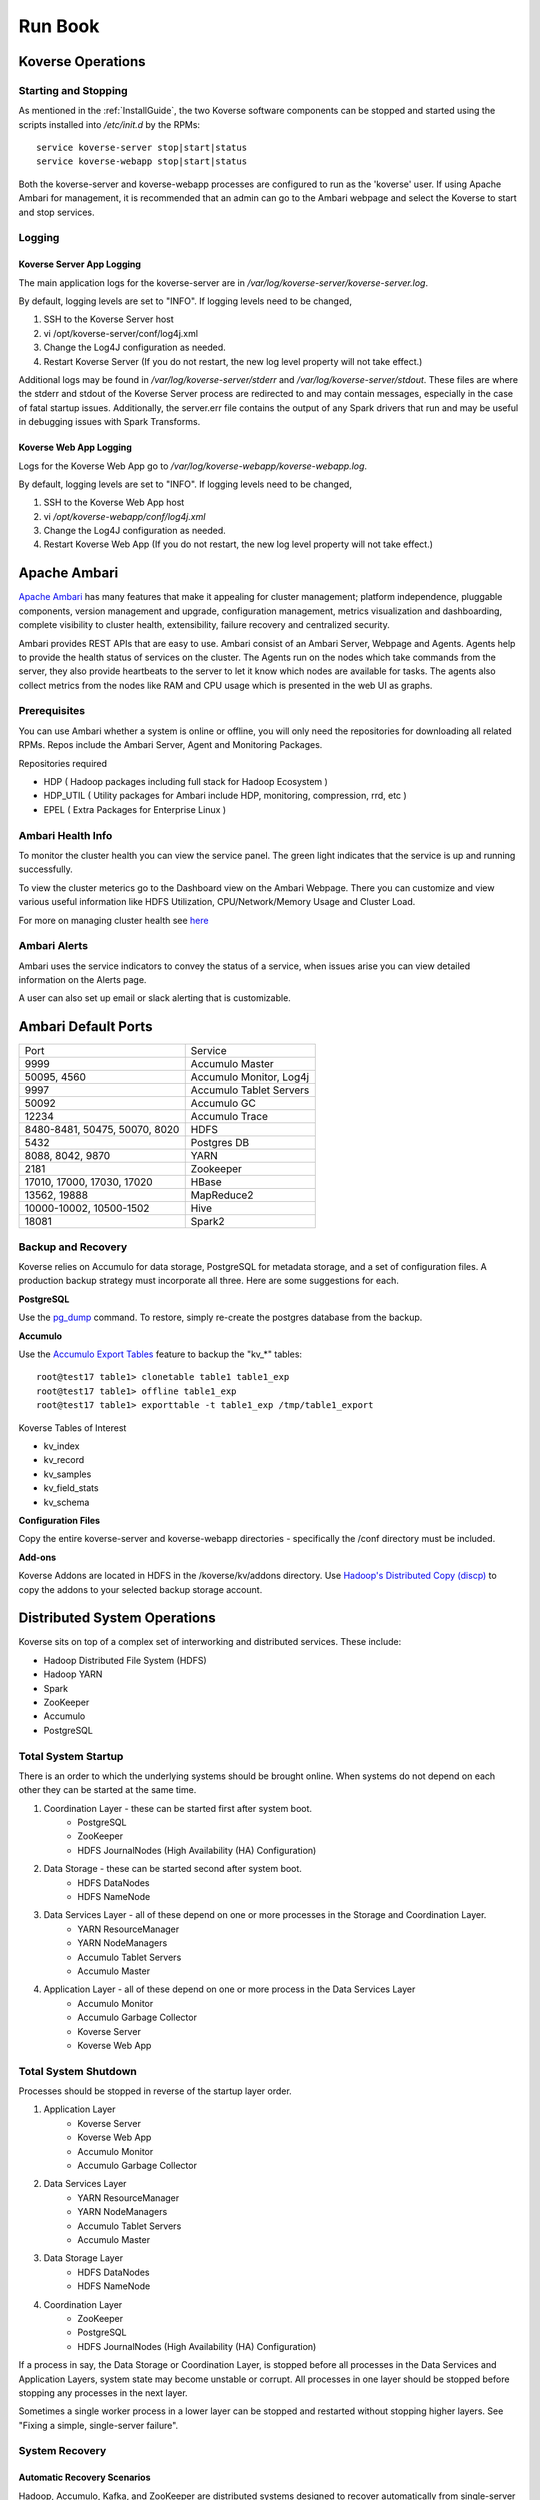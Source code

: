 .. _Run book:

Run Book
=============

Koverse Operations
------------------

Starting and Stopping
^^^^^^^^^^^^^^^^^^^^^
As mentioned in the :ref:`InstallGuide`, the two Koverse software components can be stopped and started using the scripts installed into */etc/init.d* by the RPMs::

	service koverse-server stop|start|status
	service koverse-webapp stop|start|status

Both the koverse-server and koverse-webapp processes are configured to run as the 'koverse' user. If using Apache Ambari for management, it is recommended that an admin can go to the Ambari webpage and select the Koverse to start and stop services.

Logging
^^^^^^^

Koverse Server App Logging
~~~~~~~~~~~~~~~~~~~~~~~~~~~~

The main application logs for the koverse-server are in */var/log/koverse-server/koverse-server.log*.

By default, logging levels are set to "INFO".  If logging levels need to be changed,

#. SSH to the Koverse Server host
#. vi /opt/koverse-server/conf/log4j.xml
#. Change the Log4J configuration as needed.
#. Restart Koverse Server (If you do not restart, the new log level property will not take effect.)

Additional logs may be found in */var/log/koverse-server/stderr* and */var/log/koverse-server/stdout*. These files are where the stderr and stdout of the Koverse Server process are redirected to and may contain messages, especially in the case of fatal startup issues. Additionally, the server.err file contains the output of any Spark drivers that run and may be useful in debugging issues with Spark Transforms.

Koverse Web App Logging
~~~~~~~~~~~~~~~~~~~~~~~

Logs for the Koverse Web App go to */var/log/koverse-webapp/koverse-webapp.log*.

By default, logging levels are set to "INFO".  If logging levels need to be changed,

#. SSH to the Koverse Web App host
#. vi */opt/koverse-webapp/conf/log4j.xml*
#. Change the Log4J configuration as needed.
#. Restart Koverse Web App (If you do not restart, the new log level property will not take effect.)


Apache Ambari
--------------

`Apache Ambari <https://ambari.apache.org/>`_ has many features that make it appealing for cluster management; platform independence, pluggable components, version management and upgrade, configuration management, metrics visualization and dashboarding, complete visibility to cluster health, extensibility, failure recovery and centralized security.

Ambari provides REST APIs that are easy to use. Ambari consist of an Ambari Server, Webpage and Agents. Agents help to provide the health status of services on the cluster. The Agents run on the nodes which take commands from the server, they also provide heartbeats to the server to let it know which nodes are available for tasks. The agents also collect metrics from the nodes like RAM and CPU usage which is presented in the web UI as graphs.

Prerequisites
^^^^^^^^^^^^^^

You can use Ambari whether a system is online or offline, you will only need the repositories for downloading all related RPMs. Repos include the Ambari Server, Agent and Monitoring Packages.

Repositories required

* HDP ( Hadoop packages including full stack for Hadoop Ecosystem )
* HDP_UTIL ( Utility packages for Ambari include HDP, monitoring, compression, rrd, etc )
* EPEL ( Extra Packages for Enterprise Linux )


Ambari Health Info
^^^^^^^^^^^^^^^^^^^

To monitor the cluster health you can view the service panel. The green light indicates that the service is up and running successfully.

.. image:: /_static/Runbook/image01.png
   :scale: 50
   :align: center

To view the cluster meterics go to the Dashboard view on the Ambari Webpage. There you can customize and view various useful information like HDFS Utilization, CPU/Network/Memory Usage and Cluster Load.

.. image:: /_static/Runbook/image04.png

For more on managing cluster health see `here <https://docs.cloudera.com/HDPDocuments/Ambari-2.7.5.0/managing-and-monitoring-ambari/content/amb_view_cluster_health.html>`_


Ambari Alerts
^^^^^^^^^^^^^^

Ambari uses the service indicators to convey the status of a service, when issues arise you can view detailed information on the Alerts page.

.. image:: /_static/Runbook/image03.png

A user can also set up email or slack alerting that is customizable.

.. image:: /_static/Runbook/image02.png
   :scale: 50
   :align: center



Ambari Default Ports
--------------------
+-------------------------------+-------------------------------+
| Port                          | Service                       |
+-------------------------------+-------------------------------+
| 9999                          | Accumulo Master               |
+-------------------------------+-------------------------------+
| 50095, 4560                   | Accumulo Monitor, Log4j       |
+-------------------------------+-------------------------------+
| 9997                          | Accumulo Tablet Servers       |
+-------------------------------+-------------------------------+
| 50092                         | Accumulo GC                   |
+-------------------------------+-------------------------------+
| 12234                         | Accumulo Trace                |
+-------------------------------+-------------------------------+
| 8480-8481, 50475, 50070, 8020 | HDFS                          |
+-------------------------------+-------------------------------+
| 5432                          | Postgres DB                   |
+-------------------------------+-------------------------------+
| 8088, 8042, 9870              | YARN                          |
+-------------------------------+-------------------------------+
| 2181                          | Zookeeper                     |
+-------------------------------+-------------------------------+
| 17010, 17000, 17030, 17020    | HBase                         |
+-------------------------------+-------------------------------+
| 13562, 19888                  | MapReduce2                    |
+-------------------------------+-------------------------------+
| 10000-10002, 10500-1502       | Hive                          |
+-------------------------------+-------------------------------+
| 18081                         | Spark2                        |
+-------------------------------+-------------------------------+



Backup and Recovery
^^^^^^^^^^^^^^^^^^^
Koverse relies on Accumulo for data storage, PostgreSQL for metadata storage, and a set of configuration files. A production backup strategy must incorporate all three. Here are some suggestions for each.

**PostgreSQL**

Use the `pg_dump <http://www.postgresql.org/docs/9.1/static/backup-dump.html>`_ command. To restore, simply re-create the postgres database from the backup.

**Accumulo**

Use the `Accumulo Export Tables <http://accumulo.apache.org/1.6/examples/export.html>`_ feature to backup the "kv_*" tables::

  root@test17 table1> clonetable table1 table1_exp
  root@test17 table1> offline table1_exp
  root@test17 table1> exporttable -t table1_exp /tmp/table1_export


Koverse Tables of Interest

* kv_index
* kv_record
* kv_samples
* kv_field_stats
* kv_schema


**Configuration Files**

Copy the entire koverse-server and koverse-webapp directories - specifically the /conf directory must be included.


**Add-ons**

Koverse Addons are located in HDFS in the /koverse/kv/addons directory. Use `Hadoop's Distributed Copy (discp) <https://hadoop.apache.org/docs/current/hadoop-distcp/DistCp.html>`_ to copy the addons to your selected backup storage account.



Distributed System Operations
-----------------------------

Koverse sits on top of a complex set of interworking and distributed services.
These include:

* Hadoop Distributed File System (HDFS)
* Hadoop YARN
* Spark
* ZooKeeper
* Accumulo
* PostgreSQL


Total System Startup
^^^^^^^^^^^^^^^^^^^^

There is an order to which the underlying systems should be brought online.
When systems do not depend on each other they can be started at the same time.

1. Coordination Layer - these can be started first after system boot.
	* PostgreSQL
	* ZooKeeper
	* HDFS JournalNodes (High Availability (HA) Configuration)

2. Data Storage - these can be started second after system boot.
	* HDFS DataNodes
	* HDFS NameNode

3. Data Services Layer - all of these depend on one or more processes in the Storage and Coordination Layer.
	* YARN ResourceManager
	* YARN NodeManagers
	* Accumulo Tablet Servers
	* Accumulo Master

4. Application Layer - all of these depend on one or more process in the Data Services Layer
	* Accumulo Monitor
	* Accumulo Garbage Collector
	* Koverse Server
	* Koverse Web App


Total System Shutdown
^^^^^^^^^^^^^^^^^^^^^
Processes should be stopped in reverse of the startup layer order.

1. Application Layer
	* Koverse Server
	* Koverse Web App
	* Accumulo Monitor
	* Accumulo Garbage Collector

2. Data Services Layer
	* YARN ResourceManager
	* YARN NodeManagers
	* Accumulo Tablet Servers
	* Accumulo Master

3. Data Storage Layer
	* HDFS DataNodes
	* HDFS NameNode

4. Coordination Layer
	* ZooKeeper
	* PostgreSQL
	* HDFS JournalNodes (High Availability (HA) Configuration)


If a process in say, the Data Storage or Coordination Layer, is stopped before all processes in the Data Services and Application Layers, system state may become unstable or corrupt.
All processes in one layer should be stopped before stopping any processes in the next layer.

Sometimes a single worker process in a lower layer can be stopped and restarted without stopping higher layers.
See "Fixing a simple, single-server failure".


System Recovery
^^^^^^^^^^^^^^^

Automatic Recovery Scenarios
~~~~~~~~~~~~~~~~~~~~~~~~~~~~

Hadoop, Accumulo, Kafka, and ZooKeeper are distributed systems designed to recover automatically from single-server failure, often without administrator intervention.
The following things can fail and the system should keep running indefinitely without admin intervention.

Single TableServer process - Accumulo Master will reassign its tablets to other servers and perform recovery of any data in memory.
Clients will automatically detect the failed tablet server and find the tablets of interest on newly assigned servers.

Single DataNode - the NameNode will redirect remaining data nodes to create new replicas of the blocks on the failed machine.
Clients will use replicas on remaining machines.

Single Zookeeper node - remaining Zookeeper nodes will handle load, optionally electing a new leader
Clients will find the new leader automatically.

Accumulo Monitor - the web UI will be unavailable but clients can continue to communicate with tablet servers to read and write data.

Accumulo GC - no garbage collection will be performed, but clients will continue to communicate with tablet servers.


Fixing a simple, single worker failure
~~~~~~~~~~~~~~~~~~~~~~~~~~~~~~~~~~~~~~~

Most of the time, if a worker process stopped for a non-permanent reason (e.g. not out of disk space) it can simply be started again.
In the case of permanent hardware failure, the server can simply be permanently left out of the cluster.
Remaining servers will take over the failed machines workload, as long as remaining resources allow.

A new process can be started on a new machine for processes that do coordination, such as the master, gc, monitor etc.

Single Zombie Processes
~~~~~~~~~~~~~~~~~~~~~~~

Sometimes a process is still running but not responding to requests.
Checking the logs of these processes can reveal problems such as running out of file handles to start new threads, or sockets to handle new requests.
Sometimes servers just have a high workload queued up (such as lots of compactions scheduled) and will become responsive again after working down the queue.
In some cases queued work, such as compactions, can be canceled and scheduled at a more opportune time.

If a server is inexplicably unresponsive despite still running, it can be stopped to cause its responsibilities to be taken over by another machine.
When stopping a zombie process, time should be provided after stopping the process before stopping any other processes or trying to restart the process, in to allow other processes to absorb the workload transferred and optionally perform recovery.


Recoverable Failures Requiring Intervention
~~~~~~~~~~~~~~~~~~~~~~~~~~~~~~~~~~~~~~~~~~~

The following scenarios will result in data being unavailable until an administrator can intervene:

* More than 2 DataNode process failures in a short time resulting in all replicas for a block to be missing.

* Accumulo TabletServer failure while no Master is running - some tablets will be unassigned.

* More than one Zookeeper server down - may result in a failure to form a quorum and accept writes.


When attempting to recover from a system failure involving more than one server, the following rules should be followed:

Lower layers should be online and healthy before attempting to fix higher layers.

Because system shutdown involves attempting to persist data to disk, starting some stopped processes is often required before shutdown can happen safely.
This will allow the system to become healthy before shutting down.

If Accumulo is still running but some tablets are offline and can't be brought online, it may be that not all data nodes are healthy.


Failures Resulting in Potential Data Loss, or other Unrecoverable States
~~~~~~~~~~~~~~~~~~~~~~~~~~~~~~~~~~~~~~~~~~~~~~~~~~~~~~~~~~~~~~~~~~~~~~~~

Loss of more than 2 hard drives at once - any data replicas living on those 3 or more hard drives will be lost.

While systems that depend on them are running:

* Unavailability of all Zookeepers at once
* Unavailability of all TabletServers at once
* Unavailability of the NameNode (Single point of failure if not using HA Namenode)
* Loss of the PostgreSQL DB (Single point of failure)

